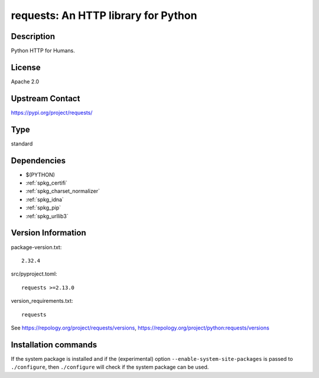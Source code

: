 .. _spkg_requests:

requests: An HTTP library for Python
====================================

Description
-----------

Python HTTP for Humans.

License
-------

Apache 2.0

Upstream Contact
----------------

https://pypi.org/project/requests/



Type
----

standard


Dependencies
------------

- $(PYTHON)
- :ref:`spkg_certifi`
- :ref:`spkg_charset_normalizer`
- :ref:`spkg_idna`
- :ref:`spkg_pip`
- :ref:`spkg_urllib3`

Version Information
-------------------

package-version.txt::

    2.32.4

src/pyproject.toml::

    requests >=2.13.0

version_requirements.txt::

    requests

See https://repology.org/project/requests/versions, https://repology.org/project/python:requests/versions

Installation commands
---------------------

.. tab:: PyPI:

   .. CODE-BLOCK:: bash

       $ pip install requests\>=2.13.0

.. tab:: Sage distribution:

   .. CODE-BLOCK:: bash

       $ sage -i requests

.. tab:: Arch Linux:

   .. CODE-BLOCK:: bash

       $ sudo pacman -S python-requests

.. tab:: conda-forge:

   .. CODE-BLOCK:: bash

       $ conda install requests

.. tab:: Debian/Ubuntu:

   .. CODE-BLOCK:: bash

       $ sudo apt-get install python3-requests

.. tab:: Fedora/Redhat/CentOS:

   .. CODE-BLOCK:: bash

       $ sudo dnf install python3-requests

.. tab:: Gentoo Linux:

   .. CODE-BLOCK:: bash

       $ sudo emerge dev-python/requests

.. tab:: MacPorts:

   .. CODE-BLOCK:: bash

       $ sudo port install py-requests

.. tab:: openSUSE:

   .. CODE-BLOCK:: bash

       $ sudo zypper install python3-requests

.. tab:: Void Linux:

   .. CODE-BLOCK:: bash

       $ sudo xbps-install python3-requests


If the system package is installed and if the (experimental) option
``--enable-system-site-packages`` is passed to ``./configure``, then 
``./configure`` will check if the system package can be used.
